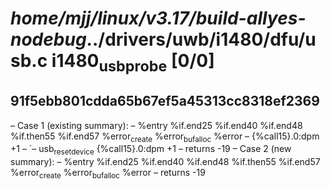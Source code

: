 #+TODO: TODO CHECK | BUG DUP
* /home/mjj/linux/v3.17/build-allyes-nodebug/../drivers/uwb/i1480/dfu/usb.c i1480_usb_probe [0/0]
** 91f5ebb801cdda65b67ef5a45313cc8318ef2369
   -- Case 1 (existing summary):
   --     %entry %if.end25 %if.end40 %if.end48 %if.then55 %if.end57 %error_create %error_buf_alloc %error
   --         {%call15}.0:dpm +1
   --         `-- usb_reset_device {%call15}.0:dpm +1
   --         returns -19
   -- Case 2 (new summary):
   --     %entry %if.end25 %if.end40 %if.end48 %if.then55 %if.end57 %error_create %error_buf_alloc %error
   --         returns -19
